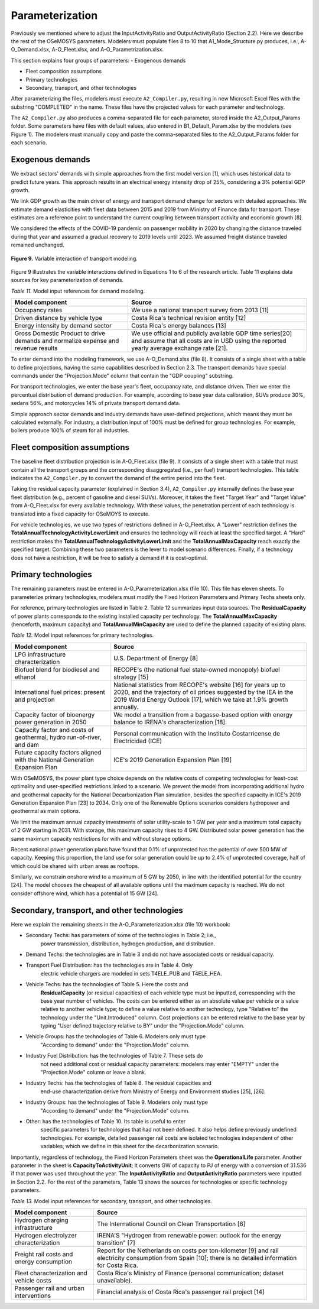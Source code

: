 .. _chapter-Parameterization:
Parameterization
=====

Previously we mentioned where to adjust the InputActivityRatio and
OutputActivityRatio (Section 2.2). Here we describe the rest of the OSeMOSYS
parameters. Modelers must populate files 8 to 10 that A1_Mode_Structure.py produces,
i.e., A-O_Demand.xlsx, A-O_Fleet.xlsx, and A-O_Parametrization.xlsx.

This section explains four groups of parameters:
- Exogenous demands

- Fleet composition assumptions

- Primary technologies

- Secondary, transport, and other technologies

After parameterizing the files, modelers must execute ``A2_Compiler.py``,
resulting in new Microsoft Excel files with the substring "COMPLETED" in the
name. These files have the projected values for each parameter and technology.

The ``A2_Compiler.py`` also produces a comma-separated file for each parameter,
stored inside the A2_Output_Params folder. Some parameters have files with default
values, also entered in B1_Default_Param.xlsx by the modelers (see Figure 1).
The modelers must manually copy and paste the comma-separated files to the
A2_Output_Params folder for each scenario.


Exogenous demands
------------

We extract sectors' demands with simple approaches from the first model
version [1], which uses historical data to predict future years.
This approach results in an electrical energy intensity drop of 25%, considering a 3% potential GDP growth.

We link GDP growth as the main driver of energy and transport demand change
for sectors with detailed approaches. We estimate demand elasticities with
fleet data between 2015 and 2019 from Ministry of Finance data for transport.
These estimates are a reference point to understand the current coupling
between transport activity and economic growth [8].

We considered the effects of the COVID-19 pandemic on passenger mobility in
2020 by changing the distance traveled during that year and assumed a gradual
recovery to 2019 levels until 2023. We assumed freight distance traveled remained unchanged.


.. figure:: images/parameterezation.png
   :align:   center
   :width:   700 px

   **Figure 9.** Variable interaction of transport modeling.

Figure 9 illustrates the variable interactions defined in Equations 1 to 6 of
the research article.  Table 11 explains data sources for key parameterization of demands.


*Table 11.* Model input references for demand modeling.

.. table:: 
   :align:   center
+------------------------------------------------------------------------------------+--------------------------------------------------------------------------------------------------------------------------------------------------------+
| Model component                                                                    | Source                                                                                                                                                 |
+====================================================================================+========================================================================================================================================================+
| Occupancy rates                                                                    | We use a national transport survey from 2013 [11]                                                                                                      |
+------------------------------------------------------------------------------------+--------------------------------------------------------------------------------------------------------------------------------------------------------+
| Driven distance by vehicle type                                                    | Costa Rica's technical revision entity [12]                                                                                                            |
+------------------------------------------------------------------------------------+--------------------------------------------------------------------------------------------------------------------------------------------------------+
| Energy intensity by demand sector                                                  | Costa Rica's energy balances [13]                                                                                                                      |
+------------------------------------------------------------------------------------+--------------------------------------------------------------------------------------------------------------------------------------------------------+
| Gross Domestic Product to drive demands and normalize expense and revenue results  | We use official and publicly available GDP time series[20] and assume that all costs are in USD using the reported yearly average exchange rate [21].  |
+------------------------------------------------------------------------------------+--------------------------------------------------------------------------------------------------------------------------------------------------------+

To enter demand into the modeling framework, we use A-O_Demand.xlsx (file 8).
It consists of a single sheet with a table to define projections, having the
same capabilities described in Section 2.3. The transport demands have special
commands under the "Projection.Mode" column that contain the "GDP coupling" substring.

For transport technologies, we enter the base year's fleet, occupancy rate,
and distance driven. Then we enter the percentual distribution of demand production.
For example, according to base year data calibration, SUVs produce 30%, sedans 56%,
and motorcycles 14% of private transport demand data.

Simple approach sector demands and industry demands have user-defined projections,
which means they must be calculated externally. For industry, a distribution
input of 100% must be defined for group technologies. For example,
boilers produce 100% of steam for all industries.


Fleet composition assumptions
------------

The baseline fleet distribution projection is in A-O_Fleet.xlsx (file 9).
It consists of a single sheet with a table that must contain all the transport
groups and the corresponding disaggregated (i.e., per fuel) transport technologies.
This table indicates the ``A2_Compiler.py`` to convert the demand of the entire
period into the fleet.

Taking the residual capacity parameter (explained in Section 3.4), ``A2_Compiler.py``
internally defines the base year fleet distribution (e.g., percent of
gasoline and diesel SUVs). Moreover, it takes the fleet "Target Year"
and "Target Value" from A-O_Fleet.xlsx for every available technology.
With these values, the penetration percent of each technology is translated
into a fixed capacity for OSeMOYS to execute.

For vehicle technologies, we use two types of restrictions defined in A-O_Fleet.xlsx.
A "Lower" restriction defines the **TotalAnnualTechnologyActivityLowerLimit**
and ensures the technology will reach at least the specified target. A "Hard"
restriction makes the **TotalAnnualTechnologyActivityLowerLimit**
and the **TotalAnnualMaxCapacity** reach exactly the specified target.
Combining these two parameters is the lever to model scenario differences.
Finally, if a technology does not have a restriction, it will be free to satisfy
a demand if it is cost-optimal.

Primary technologies
------------

The remaining parameters must be entered in A-O_Parameterization.xlsx (file 10).
This file has eleven sheets. To parameterize primary technologies, modelers
must modify the Fixed Horizon Parameters and Primary Techs sheets only.

For reference, primary technologies are listed in Table 2. Table 12 summarizes
input data sources. The **ResidualCapacity** of power plants corresponds to the
existing installed capacity per technology. The **TotalAnnualMaxCapacity**
(henceforth, maximum capacity) and **TotalAnnualMinCapacity**
are used to define the planned capacity of existing plans.

*Table 12.* Model input references for primary technologies.

.. table:: 
   :align:   center

+------------------------------------------------------------------------------+-----------------------------------------------------------------------------------------------------------------------------------------------------------------------------------------------------------+
| Model component                                                              | Source                                                                                                                                                                                                    |
+==============================================================================+===========================================================================================================================================================================================================+
| LPG  infrastructure characterization                                         | U.S. Department of Energy [8]                                                                                                                                                                             |
+------------------------------------------------------------------------------+-----------------------------------------------------------------------------------------------------------------------------------------------------------------------------------------------------------+
| Biofuel blend for biodiesel and ethanol                                      | RECOPE's (the national fuel state-owned monopoly) biofuel strategy [15]                                                                                                                                   |
+------------------------------------------------------------------------------+-----------------------------------------------------------------------------------------------------------------------------------------------------------------------------------------------------------+
| International fuel prices: present and projection                            | National statistics from RECOPE's website [16] for years up to 2020, and the trajectory of oil prices suggested by the IEA in the 2019 World Energy Outlook [17], which we take at 1.9% growth annually.  |
+------------------------------------------------------------------------------+-----------------------------------------------------------------------------------------------------------------------------------------------------------------------------------------------------------+
| Capacity factor of bioenergy power generation in 2050                        | We model a transition from a bagasse-based option with energy balance to IRENA's characterization [18].                                                                                                   |
+------------------------------------------------------------------------------+-----------------------------------------------------------------------------------------------------------------------------------------------------------------------------------------------------------+
| Capacity factor and costs of geothermal, hydro run-of-river, and dam         | Personal communication with the Instituto Costarricense de Electricidad (ICE)                                                                                                                             |
+------------------------------------------------------------------------------+-----------------------------------------------------------------------------------------------------------------------------------------------------------------------------------------------------------+
| Future capacity factors aligned with the National Generation Expansion Plan  | ICE's 2019 Generation Expansion Plan [19]                                                                                                                                                                 |
+------------------------------------------------------------------------------+-----------------------------------------------------------------------------------------------------------------------------------------------------------------------------------------------------------+

With OSeMOSYS, the power plant type choice depends on the relative costs of
competing technologies for least-cost optimality and user-specified
restrictions linked to a scenario. We prevent the model from incorporating
additional hydro and geothermal capacity for the National Decarbonization
Plan simulation, besides the specified capacity in ICE's 2019 Generation
Expansion Plan [23] to 2034. Only one of the Renewable Options scenarios
considers hydropower and geothermal as main options.

We limit the maximum annual capacity investments of solar utility-scale to
1 GW per year and a maximum total capacity of 2 GW starting in 2031.
With storage, this maximum capacity rises to 4 GW. Distributed solar power
generation has the same maximum capacity restrictions for with and without storage options. 

Recent national power generation plans have found that 0.1% of unprotected has
the potential of over 500 MW of capacity. Keeping this proportion, the land use
for solar generation could be up to 2.4% of unprotected coverage, half of which
could be shared with urban areas as rooftops.

Similarly, we constrain onshore wind to a maximum of 5 GW by 2050, in
line with the identified potential for the country [24]. The model
chooses the cheapest of all available options until the maximum capacity
is reached. We do not consider offshore wind, which has a potential of 15 GW [24].


Secondary, transport, and other technologies
------------

Here we explain the remaining sheets in the A-O_Parameterization.xlsx (file 10) workbook:

- Secondary Techs: has parameters of some of the technologies in Table 2; i.e.,
   power transmission, distribution, hydrogen production, and distribution.

- Demand Techs: the technologies are in Table 3 and do not have associated costs or residual capacity.

- Transport Fuel Distribution: has the technologies are in Table 4. Only
   electric vehicle chargers are modeled in sets T4ELE_PUB and T4ELE_HEA.

- Vehicle Techs: has the technologies of Table 5. Here the costs and 
   **ResidualCapacity** (or residual capacities) of each vehicle type must be inputted,
   corresponding with the base year number of vehicles. The costs can be entered either
   as an absolute value per vehicle or a value relative to another vehicle type;
   to define a value relative to another technology, type "Relative to" the technology
   under the "Unit.Introduced" column. Cost projections can be entered relative to
   the base year by typing "User defined trajectory relative to BY" under the "Projection.Mode" column.

- Vehicle Groups: has the technologies of Table 6. Modelers only must type
   "According to demand" under the "Projection.Mode" column.

- Industry Fuel Distribution: has the technologies of Table 7. These sets do
   not need additional cost or residual capacity parameters: modelers may enter
   "EMPTY" under the "Projection.Mode" column or leave a blank.

- Industry Techs: has the technologies of Table 8. The residual capacities and
   end-use characterization derive from Ministry of Energy and Environment studies [25], [26].

- Industry Groups: has the technologies of Table 9. Modelers only must type
   "According to demand" under the "Projection.Mode" column.

- Other: has the technologies of Table 10. Its table is useful to enter
   specific parameters for technologies that had not been defined. It also helps
   define previously undefined technologies. For example, detailed passenger rail
   costs are isolated technologies independent of other variables, which we define
   in this sheet for the decarbonization scenario.

Importantly, regardless of technology, the Fixed Horizon Parameters sheet was
the **OperationalLife** parameter. Another parameter in the sheet is
**CapacityToActivityUnit**; it converts GW of capacity to PJ of energy with a
conversion of 31.536 if that power was used throughout the year. The
**InputActivityRatio** and **OutputActivityRatio** parameters were inputted
in Section 2.2. For the rest of the parameters, Table 13 shows the sources
for technologies or specific technology parameters.


*Table 13.* Model input references for secondary, transport, and other technologies.

.. table:: 
   :align:   center
+--------------------------------------------+---------------------------------------------------------------------------------------------------------------------------------------------------------------+
| Model component                            | Source                                                                                                                                                        |
+============================================+===============================================================================================================================================================+
| Hydrogen charging infrastructure           | The International Council on Clean Transportation [6]                                                                                                         |
+--------------------------------------------+---------------------------------------------------------------------------------------------------------------------------------------------------------------+
| Hydrogen electrolyzer characterization     | IRENA'S "Hydrogen from renewable power: outlook for the energy transition" [7]                                                                                |
+--------------------------------------------+---------------------------------------------------------------------------------------------------------------------------------------------------------------+
| Freight rail costs and energy consumption  | Report for the Netherlands on costs per ton-kilometer [9] and rail electricity consumption from Spain [10]; there is no detailed information for Costa Rica.  |
+--------------------------------------------+---------------------------------------------------------------------------------------------------------------------------------------------------------------+
| Fleet characterization and vehicle costs   | Costa Rica's Ministry of Finance (personal communication; dataset unavailable).                                                                               |
+--------------------------------------------+---------------------------------------------------------------------------------------------------------------------------------------------------------------+
| Passenger rail and urban interventions     | Financial analysis of Costa Rica's passenger rail project [14]                                                                                                |
+--------------------------------------------+---------------------------------------------------------------------------------------------------------------------------------------------------------------+

